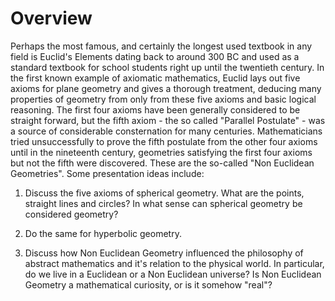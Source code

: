 * Overview

Perhaps the most famous, and certainly the longest used textbook in any field is Euclid's Elements dating back to around 300 BC and used as a standard textbook for school students right up until the twentieth century. In the first known example of axiomatic mathematics, Euclid lays out five axioms for plane geometry and gives a thorough treatment, deducing many properties of geometry from only from these five axioms and basic logical reasoning. The first four axioms have been generally considered to be straight forward, but the fifth axiom - the so called "Parallel Postulate" - was a source of considerable consternation for many centuries. Mathematicians tried unsuccessfully to prove the fifth postulate from the other four axioms until in the nineteenth century, geometries satisfying the first four axioms but not the fifth were discovered. These are the so-called "Non Euclidean Geometries". Some presentation ideas include:

1. Discuss the five axioms of spherical geometry. What are the points, straight lines and circles? In what sense can spherical geometry be considered geometry?

2. Do the same for hyperbolic geometry.

3. Discuss how Non Euclidean Geometry influenced the philosophy of abstract mathematics and it's relation to the physical world. In particular, do we live in a Euclidean or a Non Euclidean universe? Is Non Euclidean Geometry a mathematical curiosity, or is it somehow "real"?
